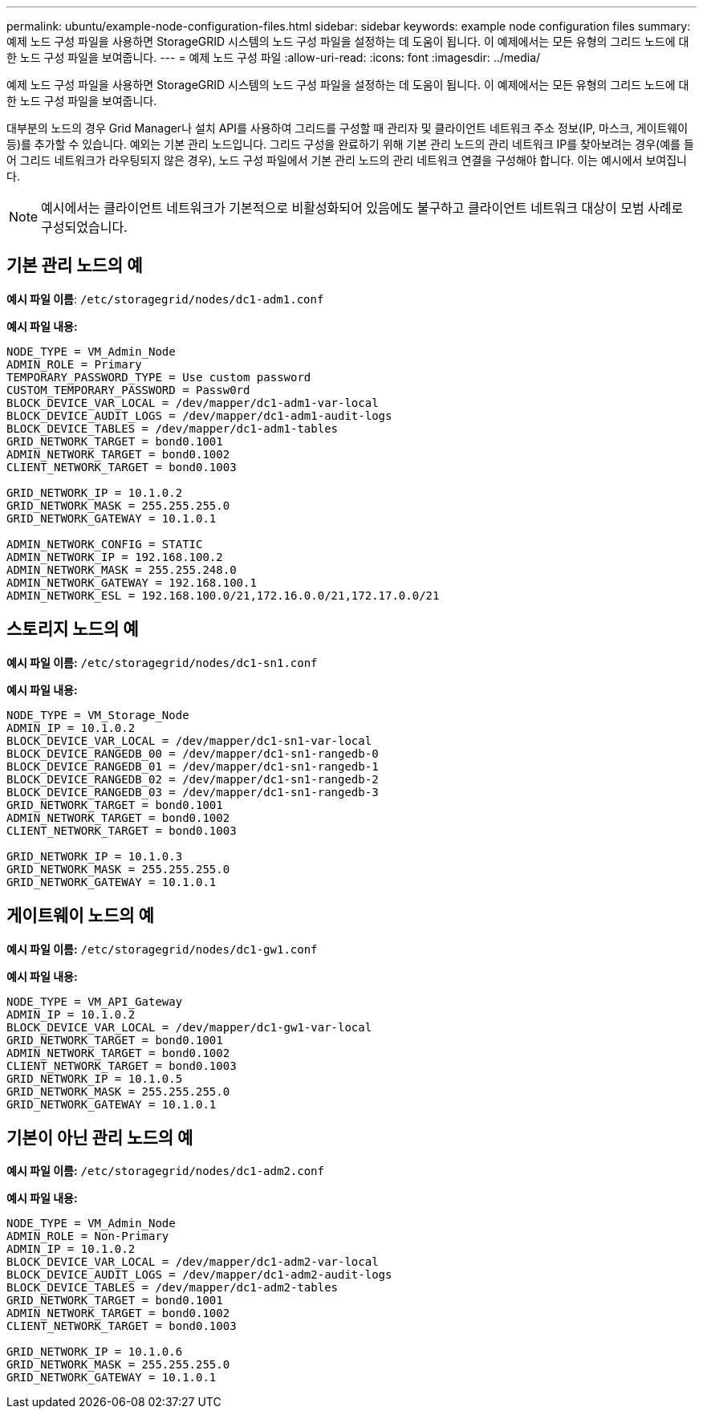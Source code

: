 ---
permalink: ubuntu/example-node-configuration-files.html 
sidebar: sidebar 
keywords: example node configuration files 
summary: 예제 노드 구성 파일을 사용하면 StorageGRID 시스템의 노드 구성 파일을 설정하는 데 도움이 됩니다.  이 예제에서는 모든 유형의 그리드 노드에 대한 노드 구성 파일을 보여줍니다. 
---
= 예제 노드 구성 파일
:allow-uri-read: 
:icons: font
:imagesdir: ../media/


[role="lead"]
예제 노드 구성 파일을 사용하면 StorageGRID 시스템의 노드 구성 파일을 설정하는 데 도움이 됩니다.  이 예제에서는 모든 유형의 그리드 노드에 대한 노드 구성 파일을 보여줍니다.

대부분의 노드의 경우 Grid Manager나 설치 API를 사용하여 그리드를 구성할 때 관리자 및 클라이언트 네트워크 주소 정보(IP, 마스크, 게이트웨이 등)를 추가할 수 있습니다.  예외는 기본 관리 노드입니다.  그리드 구성을 완료하기 위해 기본 관리 노드의 관리 네트워크 IP를 찾아보려는 경우(예를 들어 그리드 네트워크가 라우팅되지 않은 경우), 노드 구성 파일에서 기본 관리 노드의 관리 네트워크 연결을 구성해야 합니다.  이는 예시에서 보여집니다.


NOTE: 예시에서는 클라이언트 네트워크가 기본적으로 비활성화되어 있음에도 불구하고 클라이언트 네트워크 대상이 모범 사례로 구성되었습니다.



== 기본 관리 노드의 예

*예시 파일 이름*: `/etc/storagegrid/nodes/dc1-adm1.conf`

*예시 파일 내용:*

[listing]
----
NODE_TYPE = VM_Admin_Node
ADMIN_ROLE = Primary
TEMPORARY_PASSWORD_TYPE = Use custom password
CUSTOM_TEMPORARY_PASSWORD = Passw0rd
BLOCK_DEVICE_VAR_LOCAL = /dev/mapper/dc1-adm1-var-local
BLOCK_DEVICE_AUDIT_LOGS = /dev/mapper/dc1-adm1-audit-logs
BLOCK_DEVICE_TABLES = /dev/mapper/dc1-adm1-tables
GRID_NETWORK_TARGET = bond0.1001
ADMIN_NETWORK_TARGET = bond0.1002
CLIENT_NETWORK_TARGET = bond0.1003

GRID_NETWORK_IP = 10.1.0.2
GRID_NETWORK_MASK = 255.255.255.0
GRID_NETWORK_GATEWAY = 10.1.0.1

ADMIN_NETWORK_CONFIG = STATIC
ADMIN_NETWORK_IP = 192.168.100.2
ADMIN_NETWORK_MASK = 255.255.248.0
ADMIN_NETWORK_GATEWAY = 192.168.100.1
ADMIN_NETWORK_ESL = 192.168.100.0/21,172.16.0.0/21,172.17.0.0/21
----


== 스토리지 노드의 예

*예시 파일 이름:* `/etc/storagegrid/nodes/dc1-sn1.conf`

*예시 파일 내용:*

[listing]
----
NODE_TYPE = VM_Storage_Node
ADMIN_IP = 10.1.0.2
BLOCK_DEVICE_VAR_LOCAL = /dev/mapper/dc1-sn1-var-local
BLOCK_DEVICE_RANGEDB_00 = /dev/mapper/dc1-sn1-rangedb-0
BLOCK_DEVICE_RANGEDB_01 = /dev/mapper/dc1-sn1-rangedb-1
BLOCK_DEVICE_RANGEDB_02 = /dev/mapper/dc1-sn1-rangedb-2
BLOCK_DEVICE_RANGEDB_03 = /dev/mapper/dc1-sn1-rangedb-3
GRID_NETWORK_TARGET = bond0.1001
ADMIN_NETWORK_TARGET = bond0.1002
CLIENT_NETWORK_TARGET = bond0.1003

GRID_NETWORK_IP = 10.1.0.3
GRID_NETWORK_MASK = 255.255.255.0
GRID_NETWORK_GATEWAY = 10.1.0.1
----


== 게이트웨이 노드의 예

*예시 파일 이름:* `/etc/storagegrid/nodes/dc1-gw1.conf`

*예시 파일 내용:*

[listing]
----
NODE_TYPE = VM_API_Gateway
ADMIN_IP = 10.1.0.2
BLOCK_DEVICE_VAR_LOCAL = /dev/mapper/dc1-gw1-var-local
GRID_NETWORK_TARGET = bond0.1001
ADMIN_NETWORK_TARGET = bond0.1002
CLIENT_NETWORK_TARGET = bond0.1003
GRID_NETWORK_IP = 10.1.0.5
GRID_NETWORK_MASK = 255.255.255.0
GRID_NETWORK_GATEWAY = 10.1.0.1
----


== 기본이 아닌 관리 노드의 예

*예시 파일 이름:* `/etc/storagegrid/nodes/dc1-adm2.conf`

*예시 파일 내용:*

[listing]
----
NODE_TYPE = VM_Admin_Node
ADMIN_ROLE = Non-Primary
ADMIN_IP = 10.1.0.2
BLOCK_DEVICE_VAR_LOCAL = /dev/mapper/dc1-adm2-var-local
BLOCK_DEVICE_AUDIT_LOGS = /dev/mapper/dc1-adm2-audit-logs
BLOCK_DEVICE_TABLES = /dev/mapper/dc1-adm2-tables
GRID_NETWORK_TARGET = bond0.1001
ADMIN_NETWORK_TARGET = bond0.1002
CLIENT_NETWORK_TARGET = bond0.1003

GRID_NETWORK_IP = 10.1.0.6
GRID_NETWORK_MASK = 255.255.255.0
GRID_NETWORK_GATEWAY = 10.1.0.1
----